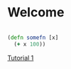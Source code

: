 #+STARTUP: showeverything
* Welcome

#+begin_src clojure

  (defn somefn [x]
    (+ x 100))

#+end_src

[[file:tutorial1/tutorial1.org][Tutorial 1]]
